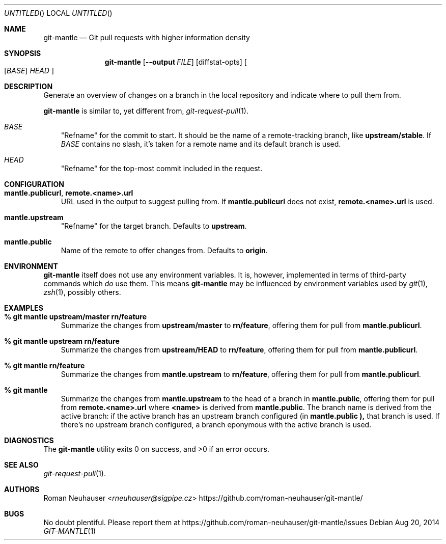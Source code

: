 .\" This document is in the public domain.
.\" vim: fdm=marker
.
.\" FRONT MATTER {{{
.Dd Aug 20, 2014
.Os
.Dt GIT-MANTLE 1
.
.Sh NAME
.Nm git-mantle
.Nd Git pull requests with higher information density
.\" FRONT MATTER }}}
.
.\" SYNOPSIS {{{
.Sh SYNOPSIS
.Nm
.Op Fl -output Ar FILE
.Op diffstat-opts
.Oo
.Op Ar BASE
.Ar HEAD
.Oc
.\" SYNOPSIS }}}
.
.\" DESCRIPTION {{{
.Sh DESCRIPTION
Generate an overview of changes on a branch in the local repository
and indicate where to pull them from.
.Pp
.Nm
is similar to, yet different from,
.Xr git-request-pull 1 .
.Pp
.Bl -tag -width x
.It Ar BASE
"Refname" for the commit to start.
It should be the name of a remote-tracking branch, like
.Li upstream/stable .
If
.Ar BASE
contains no slash,
it's taken for a remote name and its default branch is used.
.It Ar HEAD
"Refname" for the top-most commit included in the request.
.El
.\" DESCRIPTION }}}
.\" CONFIGURATION {{{
.Sh CONFIGURATION
.Bl -tag -width x
.It Li mantle.publicurl , remote.<name>.url
URL used in the output to suggest pulling from.
If
.Li mantle.publicurl
does not exist,
.Li remote.<name>.url
is used.
.It Li mantle.upstream
"Refname" for the target branch.
Defaults to
.Li upstream .
.It Li mantle.public
Name of the remote to offer changes from.
Defaults to
.Li origin .
.El
.\" CONFIGURATION }}}
.\" .Sh IMPLEMENTATION NOTES
.\" ENVIRONMENT {{{
.Sh ENVIRONMENT
.Nm
itself does not use any environment variables.
It is, however, implemented in terms of third-party commands
which
.Em do
use them.
This means
.Nm
may be influenced by environment variables used by
.Xr git 1  ,
.Xr zsh 1 ,
possibly others.
.\" ENVIRONMENT }}}
.\" FILES {{{
.\".Sh FILES
.\" FILES }}}
.\" EXAMPLES {{{
.Sh EXAMPLES
.Bl -tag -width x
.It Li % git mantle upstream/master rn/feature
Summarize the changes from
.Li upstream/master
to
.Li rn/feature ,
offering them for pull from
.Li mantle.publicurl .
.
.It Li % git mantle upstream rn/feature
Summarize the changes from
.Li upstream/HEAD
to
.Li rn/feature ,
offering them for pull from
.Li mantle.publicurl .
.
.It Li % git mantle rn/feature
Summarize the changes from
.Li mantle.upstream
to
.Li rn/feature ,
offering them for pull from
.Li mantle.publicurl .
.
.It Li % git mantle
Summarize the changes from
.Li mantle.upstream
to the head of a branch in
.Li mantle.public ,
offering them for pull from
.Li remote.<name>.url
where
.Li <name>
is derived from
.Li mantle.public .
The branch name is derived from the active branch:
if the active branch has an upstream branch configured (in
.Li mantle.public ),
that branch is used.
If there's no upstream branch configured,
a branch eponymous with the active branch is used.
.\" EXAMPLES }}}
.\" DIAGNOSTICS {{{
.Sh DIAGNOSTICS
.Ex -std
.\" DIAGNOSTICS }}}
.\" .Sh COMPATIBILITY
.\" SEE ALSO {{{
.Sh SEE ALSO
.Bl
.It
.Xr git-request-pull 1 .
.El
.\" SEE ALSO }}}
.\" .Sh STANDARDS
.\" .Sh HISTORY
.\" AUTHORS {{{
.Sh AUTHORS
.An Roman Neuhauser Aq Mt rneuhauser@sigpipe.cz
.Lk https://github.com/roman-neuhauser/git-mantle/
.\" AUTHORS }}}
.\" BUGS {{{
.Sh BUGS
No doubt plentiful.
Please report them at
.Lk https://github.com/roman-neuhauser/git-mantle/issues
.\" BUGS }}}
